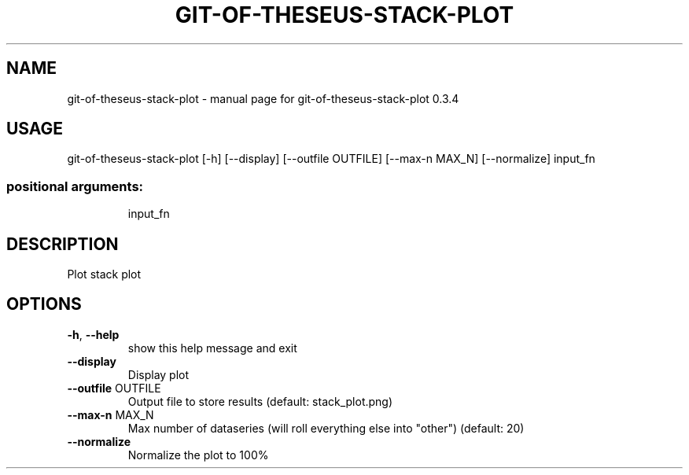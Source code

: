 .\" DO NOT MODIFY THIS FILE!  It was generated by help2man 1.49.3.
.TH GIT-OF-THESEUS-STACK-PLOT "1" "February 2024" "https://github.com/erikbern/git-of-theseus/" "User Commands"
.SH NAME
git-of-theseus-stack-plot \- manual page for git-of-theseus-stack-plot 0.3.4
.SH USAGE
git\-of\-theseus\-stack\-plot [\-h] [\-\-display] [\-\-outfile OUTFILE] [\-\-max\-n MAX_N] [\-\-normalize] input_fn
.PP
.SS "positional arguments:"
.IP
input_fn
.SH DESCRIPTION
Plot stack plot
.SH OPTIONS
.TP
\fB\-h\fR, \fB\-\-help\fR
show this help message and exit
.TP
\fB\-\-display\fR
Display plot
.TP
\fB\-\-outfile\fR OUTFILE
Output file to store results (default: stack_plot.png)
.TP
\fB\-\-max\-n\fR MAX_N
Max number of dataseries (will roll everything else into
"other") (default: 20)
.TP
\fB\-\-normalize\fR
Normalize the plot to 100%
